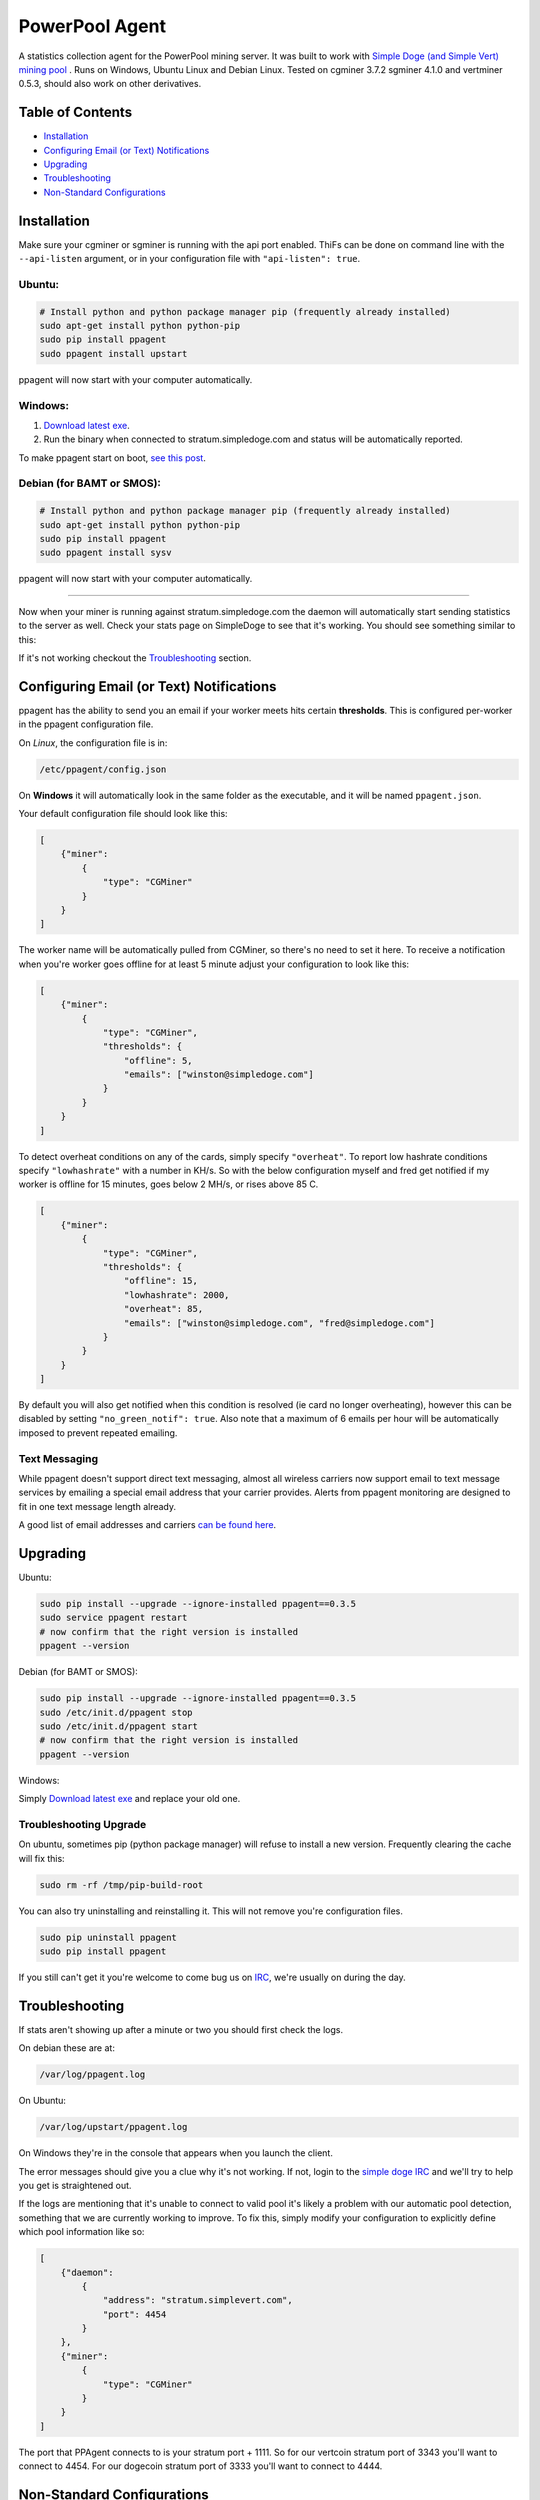 PowerPool Agent
===============
A statistics collection agent for the PowerPool mining server. It was built to
work with `Simple Doge (and Simple Vert) mining pool <http://simpledoge.com>`_ . Runs on Windows,
Ubuntu Linux and Debian Linux. Tested on cgminer 3.7.2 sgminer 4.1.0 and vertminer 0.5.3,
should also work on other derivatives.

Table of Contents
^^^^^^^^^^^^^^^^^

* `Installation <#installation>`_
* `Configuring Email (or Text) Notifications <#configuring-email-or-text-notifications>`_
* `Upgrading <#upgrading>`_
* `Troubleshooting <#troubleshooting>`_

* `Non-Standard Configurations <#non-standard-configurations>`_


Installation
^^^^^^^^^^^^
Make sure your cgminer or sgminer is running with the api port enabled. ThiFs
can be done on command line with the ``--api-listen`` argument, or in your
configuration file with ``"api-listen": true``.

Ubuntu:
**************************
.. code-block:: bash

    # Install python and python package manager pip (frequently already installed)
    sudo apt-get install python python-pip
    sudo pip install ppagent
    sudo ppagent install upstart
ppagent will now start with your computer automatically.

Windows:
**************************
#. `Download latest exe <https://github.com/simplecrypto/ppagent/releases/download/v0.3.5/ppagent.exe>`_.
#. Run the binary when connected to stratum.simpledoge.com and status will be automatically reported.

To make ppagent start on boot, `see this post <http://superuser.com/questions/63326/enable-exe-to-run-at-startup>`_.
    
Debian (for BAMT or SMOS):
**************************
.. code-block:: bash

    # Install python and python package manager pip (frequently already installed)
    sudo apt-get install python python-pip
    sudo pip install ppagent
    sudo ppagent install sysv
ppagent will now start with your computer automatically.
    
======================================================================

Now when your miner is running against stratum.simpledoge.com the daemon will
automatically start sending statistics to the server as well. Check your stats
page on SimpleDoge to see that it's working. You should see something similar
to this:

.. image:: https://github.com/simplecrypto/ppagent/raw/master/doc/worker_stat.png
    :alt: Worker status display
    :width: 943
    :height: 234
    :align: center
    
If it's not working checkout the `Troubleshooting <https://github.com/simplecrypto/ppagent#troubleshooting>`_ section.

Configuring Email (or Text) Notifications
^^^^^^^^^^^^^^^^^^^^^^^^^^^^^^^^^^^^^^^^^

ppagent has the ability to send you an email if your worker meets hits certain
**thresholds**. This is configured per-worker in the ppagent configuration file.

On *Linux*, the configuration file is in:

.. code-block:: bash

    /etc/ppagent/config.json
    
On **Windows** it will automatically look in the same folder as the executable, and it will be named ``ppagent.json``.

Your default configuration file should look like this:

.. code-block:: json

    [
        {"miner":
            {
                "type": "CGMiner"
            }
        }
    ]

The worker name will be automatically pulled from CGMiner, so there's no need
to set it here. To receive a notification when you're worker goes offline for
at least 5 minute adjust your configuration to look like this:

.. code-block:: json

    [
        {"miner":
            {
                "type": "CGMiner",
                "thresholds": {
                    "offline": 5,
                    "emails": ["winston@simpledoge.com"]
                }
            }
        }
    ]


To detect overheat conditions on any of the cards, simply specify
``"overheat"``. To report low hashrate conditions specify ``"lowhashrate"``
with a number in KH/s. So with the below configuration myself and fred get
notified if my worker is offline for 15 minutes, goes below 2 MH/s, or rises
above 85 C.

.. code-block:: json

    [
        {"miner":
            {
                "type": "CGMiner",
                "thresholds": {
                    "offline": 15,
                    "lowhashrate": 2000,
                    "overheat": 85,
                    "emails": ["winston@simpledoge.com", "fred@simpledoge.com"]
                }
            }
        }
    ]

By default you will also get notified when this condition is resolved (ie card
no longer overheating), however this can be disabled by setting
``"no_green_notif": true``. Also note that a maximum of 6 emails per hour will
be automatically imposed to prevent repeated emailing.


Text Messaging
***************************

While ppagent doesn't support direct text messaging, almost all wireless
carriers now support email to text message services by emailing a special email
address that your carrier provides. Alerts from ppagent monitoring are designed
to fit in one text message length already.

A good list of email addresses and carriers `can be found here <http://www.emailtextmessages.com>`_.


Upgrading
^^^^^^^^^^^^

Ubuntu:

.. code-block:: bash

    sudo pip install --upgrade --ignore-installed ppagent==0.3.5
    sudo service ppagent restart
    # now confirm that the right version is installed
    ppagent --version
    
Debian (for BAMT or SMOS):

.. code-block:: bash

    sudo pip install --upgrade --ignore-installed ppagent==0.3.5
    sudo /etc/init.d/ppagent stop
    sudo /etc/init.d/ppagent start
    # now confirm that the right version is installed
    ppagent --version

Windows:

Simply `Download latest exe <https://github.com/simplecrypto/ppagent/releases/download/v0.3.5/ppagent.exe>`_ and replace your old one.

Troubleshooting Upgrade
***************************

On ubuntu, sometimes pip (python package manager) will refuse to install a new
version. Frequently clearing the cache will fix this:

.. code-block:: bash

    sudo rm -rf /tmp/pip-build-root
    
You can also try uninstalling and reinstalling it. This will not
remove you're configuration files.

.. code-block:: bash

    sudo pip uninstall ppagent
    sudo pip install ppagent

If you still can't get it you're welcome to come bug us on `IRC
<https://kiwiirc.com/client/irc.freenode.net/#simpledoge>`_, we're usually on
during the day.
    
Troubleshooting
^^^^^^^^^^^^^^^
If stats aren't showing up after a minute or two you should first check the logs.

On debian these are at:

.. code-block:: bash

    /var/log/ppagent.log
    
On Ubuntu:

.. code-block:: bash

    /var/log/upstart/ppagent.log

On Windows they're in the console that appears when you launch the client.
    
The error messages should give you a clue why it's not working.
If not, login to the `simple doge IRC <https://kiwiirc.com/client/irc.freenode.net/#simpledoge>`_
and we'll try to help you get is straightened out.

If the logs are mentioning that it's unable to connect to valid pool it's likely a problem with 
our automatic pool detection, something that we are currently working to improve. To fix this,
simply modify your configuration to explicitly define which pool information like so:

.. code-block:: json
    
    [
        {"daemon":
            {
                "address": "stratum.simplevert.com",
                "port": 4454
            }
        },
        {"miner":
            {
                "type": "CGMiner"
            }
        }
    ]
    
The port that PPAgent connects to is your stratum port + 1111. So for our vertcoin stratum port of 3343 you'll want
to connect to 4454. For our dogecoin stratum port of 3333 you'll want to connect to 4444.

Non-Standard Configurations
^^^^^^^^^^^^^^^^^^^^^^^^^^^

If you're not running cgminer on the same computer as ppagent, or you're running on a non-standard port you'll have to tweak the configuration file a little bit.

However, this is automatically getting filled in with defaults. If all the defaults were defined here, they would look something like this:

.. code-block:: json

    [
        {"miner":
            {
                "type": "CGMiner",
                        "port": 4028,  # port to connect to cgminer api
                        "address": "127.0.0.1",  # address to connect to cgminer api
                        "collectors": {  # list of data collectors and their configurations
                                "status": {
                                        "enabled": true,
                                        "temperature": true,
                                        "mhps": true,
                                        "details": true,
                                        "interval": 60
                                },
                                "temp": {
                                        "enabled": true,
                                        "interval": 60
                                },
                                "hashrate": {
                                        "enabled": true,
                                        "interval": 60
                                }
                        }
                }
        }
    ]

For example, if you wanted to change the port your cgminer was running on, you would enter something like this:

.. code:: json

    [
        {"miner":
            {
                "type": "CGMiner",
                "port": 4029  # this is not the default!
            }
        }
    ]

Or if you wanted to report the status of two different cgminer instances

.. code:: json

    [
        {"miner":
            {
                "type": "CGMiner",
                "port": 4028  # first one is running on the default port
            }
        },
        {"miner":
            {
                "type": "CGMiner",
                "port": 4029  # second one is running on a non-standard port
            }
        }
    ]

Both miners will be assumed to be running locally, but that too can be overriden by specifying a non-default ``"address"`` value.

Uninstalling
^^^^^^^^^^^^

On windows it never was installed, so simply delete the exe.

On Ubuntu:

.. code-block:: bash

    sudo pip uninstall ppagent
    sudo rm -rf /etc/ppagent
    sudo rm /etc/init/ppagent.conf

On Linux Debian (SMOS or BAMT):

.. code-block:: bash

    sudo pip uninstall ppagent
    sudo rm -rf /etc/ppagent
    sudo rm /etc/init.d/ppagent
